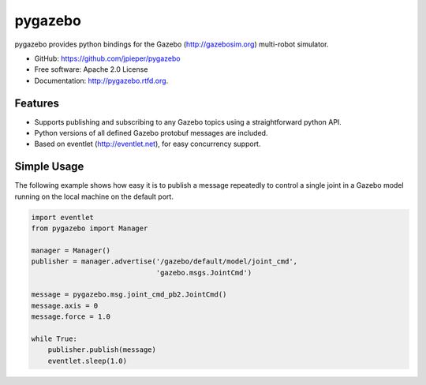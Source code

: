 ===============================
pygazebo
===============================

.. image:: https://travis-ci.org/jpieper/pygazebo.png?branch=develop
        :target: https://travis-ci.org/jpieper/pygazebo

.. image:: https://pypip.in/d/pygazebo/badge.png
        :target: https://crate.io/packages/pygazebo?version=latest

.. image:: https://coveralls.io/repos/jpieper/pygazebo/badge.png?branch=develop
       :target: https://coveralls.io/r/jpieper/pygazebo?branch=develop

pygazebo provides python bindings for the Gazebo
(http://gazebosim.org) multi-robot simulator.

* GitHub: https://github.com/jpieper/pygazebo
* Free software: Apache 2.0 License
* Documentation: http://pygazebo.rtfd.org.

Features
--------

* Supports publishing and subscribing to any Gazebo topics using a
  straightforward python API.
* Python versions of all defined Gazebo protobuf messages are
  included.
* Based on eventlet (http://eventlet.net), for easy concurrency support.

Simple Usage
------------

The following example shows how easy it is to publish a message
repeatedly to control a single joint in a Gazebo model running on the
local machine on the default port.

.. code-block:: python

        import eventlet
        from pygazebo import Manager
        
        manager = Manager()
        publisher = manager.advertise('/gazebo/default/model/joint_cmd',
                                      'gazebo.msgs.JointCmd')

        message = pygazebo.msg.joint_cmd_pb2.JointCmd()
        message.axis = 0
        message.force = 1.0

        while True:
            publisher.publish(message)
            eventlet.sleep(1.0)
